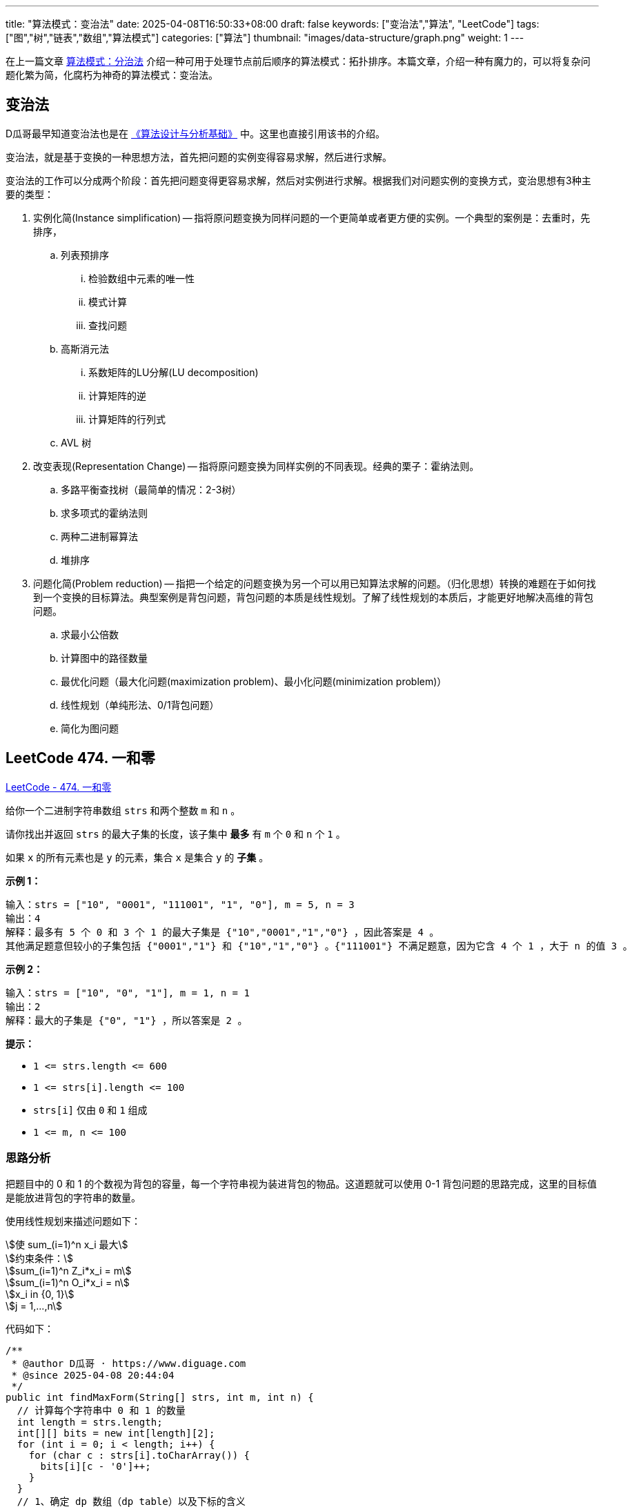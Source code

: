 
---
title: "算法模式：变治法"
date: 2025-04-08T16:50:33+08:00
draft: false
keywords: ["变治法","算法", "LeetCode"]
tags: ["图","树","链表","数组","算法模式"]
categories: ["算法"]
thumbnail: "images/data-structure/graph.png"
weight: 1
---

在上一篇文章 https://www.diguage.com/post/algorithm-pattern-divide-and-conquer/[算法模式：分治法^] 介绍一种可用于处理节点前后顺序的算法模式：拓扑排序。本篇文章，介绍一种有魔力的，可以将复杂问题化繁为简，化腐朽为神奇的算法模式：变治法。

== 变治法

D瓜哥最早知道变治法也是在 https://book.douban.com/subject/26337727/[《算法设计与分析基础》^] 中。这里也直接引用该书的介绍。

变治法，就是基于变换的一种思想方法，首先把问题的实例变得容易求解，然后进行求解。

变治法的工作可以分成两个阶段：首先把问题变得更容易求解，然后对实例进行求解。根据我们对问题实例的变换方式，变治思想有3种主要的类型：

. 实例化简(Instance simplification) -- 指将原问题变换为同样问题的一个更简单或者更方便的实例。一个典型的案例是：去重时，先排序，
.. 列表预排序
... 检验数组中元素的唯一性
... 模式计算
... 查找问题
.. 高斯消元法
... 系数矩阵的LU分解(LU decomposition)
... 计算矩阵的逆
... 计算矩阵的行列式
.. AVL 树
. 改变表现(Representation Change) -- 指将原问题变换为同样实例的不同表现。经典的栗子：霍纳法则。
.. 多路平衡查找树（最简单的情况：2-3树）
.. 求多项式的霍纳法则
.. 两种二进制幂算法
.. 堆排序
. 问题化简(Problem reduction) -- 指把一个给定的问题变换为另一个可以用已知算法求解的问题。（归化思想）转换的难题在于如何找到一个变换的目标算法。典型案例是背包问题，背包问题的本质是线性规划。了解了线性规划的本质后，才能更好地解决高维的背包问题。
.. 求最小公倍数
.. 计算图中的路径数量
.. 最优化问题（最大化问题(maximization problem)、最小化问题(minimization problem)）
.. 线性规划（单纯形法、0/1背包问题）
.. 简化为图问题


== LeetCode 474. 一和零

https://leetcode.cn/problems/ones-and-zeroes/[LeetCode - 474. 一和零^]

给你一个二进制字符串数组 `strs` 和两个整数 `m` 和 `n` 。

请你找出并返回 `strs` 的最大子集的长度，该子集中 *最多* 有 `m` 个 `0` 和 `n` 个 `1` 。

如果 `x` 的所有元素也是 `y` 的元素，集合 `x` 是集合 `y` 的 *子集* 。

*示例 1：*

....
输入：strs = ["10", "0001", "111001", "1", "0"], m = 5, n = 3
输出：4
解释：最多有 5 个 0 和 3 个 1 的最大子集是 {"10","0001","1","0"} ，因此答案是 4 。
其他满足题意但较小的子集包括 {"0001","1"} 和 {"10","1","0"} 。{"111001"} 不满足题意，因为它含 4 个 1 ，大于 n 的值 3 。
....

*示例 2：*

....
输入：strs = ["10", "0", "1"], m = 1, n = 1
输出：2
解释：最大的子集是 {"0", "1"} ，所以答案是 2 。
....

*提示：*

* `+1 <= strs.length <= 600+`
* `+1 <= strs[i].length <= 100+`
* `strs[i]` 仅由 `0` 和 `1` 组成
* `+1 <= m, n <= 100+`

=== 思路分析

把题目中的 0 和 1 的个数视为背包的容量，每一个字符串视为装进背包的物品。这道题就可以使用 0-1 背包问题的思路完成，这里的目标值是能放进背包的字符串的数量。

使用线性规划来描述问题如下：

[.text-center]
[stem]
++++

使 sum_(i=1)^n x_i 最大

约束条件：

sum_(i=1)^n Z_i*x_i = m

sum_(i=1)^n O_i*x_i = n

x_i in {0, 1}

j = 1,...,n
++++

代码如下：

[source%nowrap,java,{source_attr}]
----
/**
 * @author D瓜哥 · https://www.diguage.com
 * @since 2025-04-08 20:44:04
 */
public int findMaxForm(String[] strs, int m, int n) {
  // 计算每个字符串中 0 和 1 的数量
  int length = strs.length;
  int[][] bits = new int[length][2];
  for (int i = 0; i < length; i++) {
    for (char c : strs[i].toCharArray()) {
      bits[i][c - '0']++;
    }
  }
  // 1、确定 dp 数组（dp table）以及下标的含义
  //   ① 表示此时处理的字符串
  //   ② 表示此时 0 的个数，即 0 的数量限制
  //   ③ 表示此时 1 的个数，即 1 的数量限制
  // (x, y, z) 指的是到达第 x 个字符串时，
  // 如果有 y 个 0 和 z 个 1，那么最大子集数量
  // 3、dp 数组如何初始化
  //   由于不能为负数，最初都没有选择，则全部初始化为 0
  int[][][] dp = new int[length + 1][m + 1][n + 1];
  // 4、确定遍历顺序
  //   从第一个字符串开始遍历
  for (int x = 1; x <= length; x++) {
    int zeros = bits[x - 1][0];
    int ones = bits[x - 1][1];
    for (int y = 0; y <= m; y++) {
      for (int z = 0; z <= n; z++) {
        // 2、确定递推公式
        //  dp[x][y][z] = max(dp[x][y][z], dp[x-1][y - zeros][z - ones] + 1);
        if (y >= zeros && z >= ones) {
          // 在加入当前字符串和不加入当前字符串中选择其一
          dp[x][y][z] = Math.max(dp[x - 1][y][z], dp[x - 1][y - zeros][z - ones] + 1);
        } else {
          // 0 和 1 的容量不够，无法加入当前字符串，只能从上面继承
          dp[x][y][z] = dp[x - 1][y][z];
        }
      }
    }
  }
  return dp[length][m][n];
}
----

NOTE: 没有找到简单易懂的合适题目来实践该算法模式。这里暂且使用本题目来叙述。
